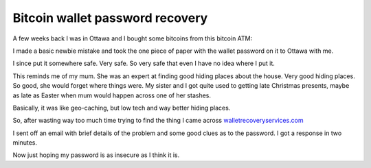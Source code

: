Bitcoin wallet password recovery
================================

A few weeks back I was in Ottawa and I bought some bitcoins from this
bitcoin ATM:

.. image:: https://raw.githubusercontent.com/johnnygill/jackanory/master/art/johnny/bitcoin.jpg


I made a basic newbie mistake and took the one piece of paper with the
wallet password on it to Ottawa with me.

I since put it somewhere safe.  Very safe.  So very safe that even I
have no idea where I put it.

This reminds me of my mum.  She was an expert at finding good
hiding places about the house.  Very good hiding places.  So good, she
would forget where things were.   My sister and I got quite used to
getting late Christmas presents, maybe as late as Easter when mum
would happen across one of her stashes.

Basically, it was like geo-caching, but low tech and way better hiding
places. 

So, after wasting way too much time trying to find the thing I came
across `walletrecoveryservices.com
<http://www.walletrecoveryservices.com/>`_ 

I sent off an email with brief details of the problem and some good
clues as to the password.  I got a response in two minutes.

Now just hoping my password is as insecure as I think it is.

.. author:: default
.. categories:: none
.. tags:: none
.. comments::

